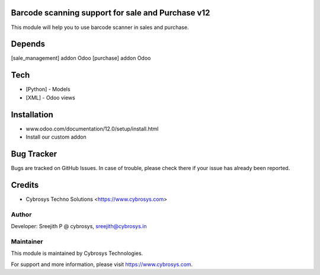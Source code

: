 Barcode scanning support for sale and Purchase v12
==================================================

This module will help you to use barcode scanner in sales and purchase.

Depends
=======
[sale_management] addon Odoo
[purchase] addon Odoo

Tech
====
* [Python] - Models
* [XML] - Odoo views

Installation
============
- www.odoo.com/documentation/12.0/setup/install.html
- Install our custom addon


Bug Tracker
===========
Bugs are tracked on GitHub Issues. In case of trouble, please check there if your issue has already been reported.

Credits
=======
* Cybrosys Techno Solutions <https://www.cybrosys.com>

Author
------

Developer: Sreejith P @ cybrosys, sreejith@cybrosys.in

Maintainer
----------

This module is maintained by Cybrosys Technologies.

For support and more information, please visit https://www.cybrosys.com.
